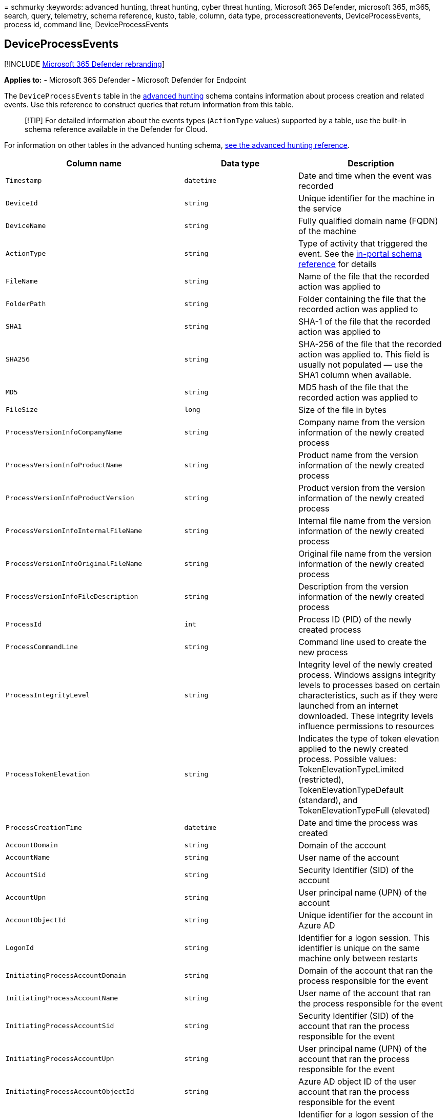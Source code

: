 = 
schmurky
:keywords: advanced hunting, threat hunting, cyber threat hunting,
Microsoft 365 Defender, microsoft 365, m365, search, query, telemetry,
schema reference, kusto, table, column, data type,
processcreationevents, DeviceProcessEvents, process id, command line,
DeviceProcessEvents

== DeviceProcessEvents

{empty}[!INCLUDE link:../includes/microsoft-defender.md[Microsoft 365
Defender rebranding]]

*Applies to:* - Microsoft 365 Defender - Microsoft Defender for Endpoint

The `DeviceProcessEvents` table in the
link:advanced-hunting-overview.md[advanced hunting] schema contains
information about process creation and related events. Use this
reference to construct queries that return information from this table.

____
[!TIP] For detailed information about the events types (`ActionType`
values) supported by a table, use the built-in schema reference
available in the Defender for Cloud.
____

For information on other tables in the advanced hunting schema,
link:advanced-hunting-schema-tables.md[see the advanced hunting
reference].

[width="100%",cols="36%,29%,35%",options="header",]
|===
|Column name |Data type |Description
|`Timestamp` |`datetime` |Date and time when the event was recorded

|`DeviceId` |`string` |Unique identifier for the machine in the service

|`DeviceName` |`string` |Fully qualified domain name (FQDN) of the
machine

|`ActionType` |`string` |Type of activity that triggered the event. See
the
link:advanced-hunting-schema-tables.md?#get-schema-information-in-the-security-center[in-portal
schema reference] for details

|`FileName` |`string` |Name of the file that the recorded action was
applied to

|`FolderPath` |`string` |Folder containing the file that the recorded
action was applied to

|`SHA1` |`string` |SHA-1 of the file that the recorded action was
applied to

|`SHA256` |`string` |SHA-256 of the file that the recorded action was
applied to. This field is usually not populated — use the SHA1 column
when available.

|`MD5` |`string` |MD5 hash of the file that the recorded action was
applied to

|`FileSize` |`long` |Size of the file in bytes

|`ProcessVersionInfoCompanyName` |`string` |Company name from the
version information of the newly created process

|`ProcessVersionInfoProductName` |`string` |Product name from the
version information of the newly created process

|`ProcessVersionInfoProductVersion` |`string` |Product version from the
version information of the newly created process

|`ProcessVersionInfoInternalFileName` |`string` |Internal file name from
the version information of the newly created process

|`ProcessVersionInfoOriginalFileName` |`string` |Original file name from
the version information of the newly created process

|`ProcessVersionInfoFileDescription` |`string` |Description from the
version information of the newly created process

|`ProcessId` |`int` |Process ID (PID) of the newly created process

|`ProcessCommandLine` |`string` |Command line used to create the new
process

|`ProcessIntegrityLevel` |`string` |Integrity level of the newly created
process. Windows assigns integrity levels to processes based on certain
characteristics, such as if they were launched from an internet
downloaded. These integrity levels influence permissions to resources

|`ProcessTokenElevation` |`string` |Indicates the type of token
elevation applied to the newly created process. Possible values:
TokenElevationTypeLimited (restricted), TokenElevationTypeDefault
(standard), and TokenElevationTypeFull (elevated)

|`ProcessCreationTime` |`datetime` |Date and time the process was
created

|`AccountDomain` |`string` |Domain of the account

|`AccountName` |`string` |User name of the account

|`AccountSid` |`string` |Security Identifier (SID) of the account

|`AccountUpn` |`string` |User principal name (UPN) of the account

|`AccountObjectId` |`string` |Unique identifier for the account in Azure
AD

|`LogonId` |`string` |Identifier for a logon session. This identifier is
unique on the same machine only between restarts

|`InitiatingProcessAccountDomain` |`string` |Domain of the account that
ran the process responsible for the event

|`InitiatingProcessAccountName` |`string` |User name of the account that
ran the process responsible for the event

|`InitiatingProcessAccountSid` |`string` |Security Identifier (SID) of
the account that ran the process responsible for the event

|`InitiatingProcessAccountUpn` |`string` |User principal name (UPN) of
the account that ran the process responsible for the event

|`InitiatingProcessAccountObjectId` |`string` |Azure AD object ID of the
user account that ran the process responsible for the event

|`InitiatingProcessLogonId` |`string` |Identifier for a logon session of
the process that initiated the event. This identifier is unique on the
same machine only between restarts.

|`InitiatingProcessIntegrityLevel` |`string` |Integrity level of the
process that initiated the event. Windows assigns integrity levels to
processes based on certain characteristics, such as if they were
launched from an internet download. These integrity levels influence
permissions to resources

|`InitiatingProcessTokenElevation` |`string` |Token type indicating the
presence or absence of User Access Control (UAC) privilege elevation
applied to the process that initiated the event

|`InitiatingProcessSHA1` |`string` |SHA-1 of the process (image file)
that initiated the event

|`InitiatingProcessSHA256` |`string` |SHA-256 of the process (image
file) that initiated the event. This field is usually not populated —
use the SHA1 column when available.

|`InitiatingProcessMD5` |`string` |MD5 hash of the process (image file)
that initiated the event

|`InitiatingProcessFileName` |`string` |Name of the process that
initiated the event

|`InitiatingProcessFileSize` |`long` |Size of the file that ran the
process responsible for the event

|`InitiatingProcessVersionInfoCompanyName` |`string` |Company name from
the version information of the process (image file) responsible for the
event

|`InitiatingProcessVersionInfoProductName` |`string` |Product name from
the version information of the process (image file) responsible for the
event

|`InitiatingProcessVersionInfoProductVersion` |`string` |Product version
from the version information of the process (image file) responsible for
the event

|`InitiatingProcessVersionInfoInternalFileName` |`string` |Internal file
name from the version information of the process (image file)
responsible for the event

|`InitiatingProcessVersionInfoOriginalFileName` |`string` |Original file
name from the version information of the process (image file)
responsible for the event

|`InitiatingProcessVersionInfoFileDescription` |`string` |Description
from the version information of the process (image file) responsible for
the event

|`InitiatingProcessId` |`int` |Process ID (PID) of the process that
initiated the event

|`InitiatingProcessCommandLine` |`string` |Command line used to run the
process that initiated the event

|`InitiatingProcessCreationTime` |`datetime` |Date and time when the
process that initiated the event was started

|`InitiatingProcessFolderPath` |`string` |Folder containing the process
(image file) that initiated the event

|`InitiatingProcessParentId` |`int` |Process ID (PID) of the parent
process that spawned the process responsible for the event

|`InitiatingProcessParentFileName` |`string` |Name of the parent process
that spawned the process responsible for the event

|`InitiatingProcessParentCreationTime` |`datetime` |Date and time when
the parent of the process responsible for the event was started

|`InitiatingProcessSignerType` |`string` |Type of file signer of the
process (image file) that initiated the event

|`InitiatingProcessSignatureStatus` |`string` |Information about the
signature status of the process (image file) that initiated the event

|`ReportId` |`long` |Event identifier based on a repeating counter. To
identify unique events, this column must be used in conjunction with the
DeviceName and Timestamp columns

|`AppGuardContainerId` |`string` |Identifier for the virtualized
container used by Application Guard to isolate browser activity

|`AdditionalFields` |`string` |Additional information about the event in
JSON array format
|===

=== Related topics

* link:advanced-hunting-overview.md[Advanced hunting overview]
* link:advanced-hunting-query-language.md[Learn the query language]
* link:advanced-hunting-shared-queries.md[Use shared queries]
* link:advanced-hunting-query-emails-devices.md[Hunt across devices&#44;
emails&#44; apps&#44; and identities]
* link:advanced-hunting-schema-tables.md[Understand the schema]
* link:advanced-hunting-best-practices.md[Apply query best practices]
